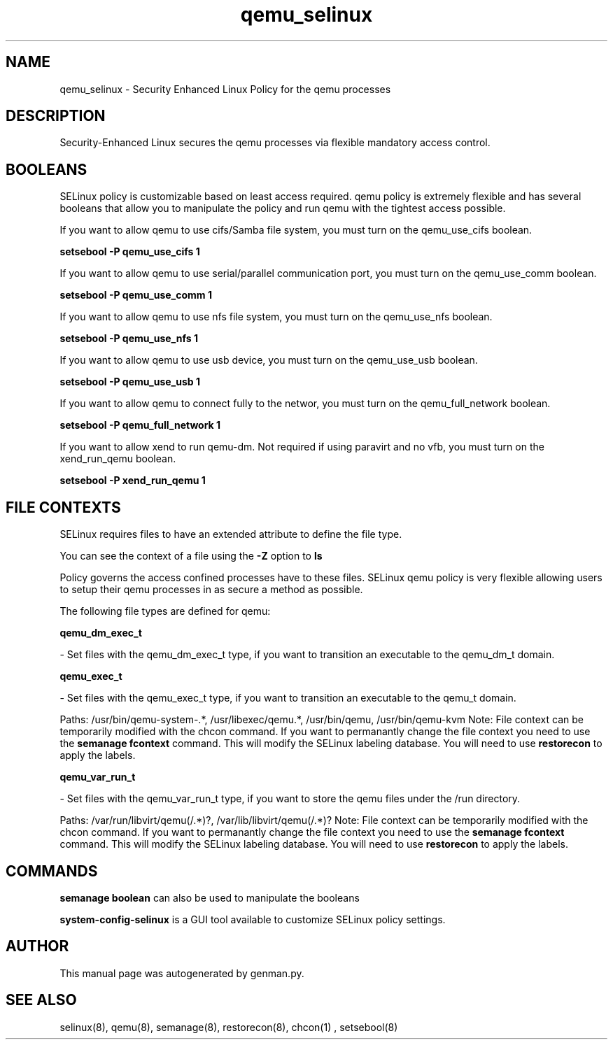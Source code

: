 .TH  "qemu_selinux"  "8"  "qemu" "dwalsh@redhat.com" "qemu SELinux Policy documentation"
.SH "NAME"
qemu_selinux \- Security Enhanced Linux Policy for the qemu processes
.SH "DESCRIPTION"

Security-Enhanced Linux secures the qemu processes via flexible mandatory access
control.  

.SH BOOLEANS
SELinux policy is customizable based on least access required.  qemu policy is extremely flexible and has several booleans that allow you to manipulate the policy and run qemu with the tightest access possible.


.PP
If you want to allow qemu to use cifs/Samba file system, you must turn on the qemu_use_cifs boolean.

.EX
.B setsebool -P qemu_use_cifs 1
.EE

.PP
If you want to allow qemu to use serial/parallel communication port, you must turn on the qemu_use_comm boolean.

.EX
.B setsebool -P qemu_use_comm 1
.EE

.PP
If you want to allow qemu to use nfs file system, you must turn on the qemu_use_nfs boolean.

.EX
.B setsebool -P qemu_use_nfs 1
.EE

.PP
If you want to allow qemu to use usb device, you must turn on the qemu_use_usb boolean.

.EX
.B setsebool -P qemu_use_usb 1
.EE

.PP
If you want to allow qemu to connect fully to the networ, you must turn on the qemu_full_network boolean.

.EX
.B setsebool -P qemu_full_network 1
.EE

.PP
If you want to allow xend to run qemu-dm. Not required if using paravirt and no vfb, you must turn on the xend_run_qemu boolean.

.EX
.B setsebool -P xend_run_qemu 1
.EE

.SH FILE CONTEXTS
SELinux requires files to have an extended attribute to define the file type. 
.PP
You can see the context of a file using the \fB\-Z\fP option to \fBls\bP
.PP
Policy governs the access confined processes have to these files. 
SELinux qemu policy is very flexible allowing users to setup their qemu processes in as secure a method as possible.
.PP 
The following file types are defined for qemu:


.EX
.B qemu_dm_exec_t 
.EE

- Set files with the qemu_dm_exec_t type, if you want to transition an executable to the qemu_dm_t domain.


.EX
.B qemu_exec_t 
.EE

- Set files with the qemu_exec_t type, if you want to transition an executable to the qemu_t domain.

.br
Paths: 
/usr/bin/qemu-system-.*, /usr/libexec/qemu.*, /usr/bin/qemu, /usr/bin/qemu-kvm
Note: File context can be temporarily modified with the chcon command.  If you want to permanantly change the file context you need to use the 
.B semanage fcontext 
command.  This will modify the SELinux labeling database.  You will need to use
.B restorecon
to apply the labels.


.EX
.B qemu_var_run_t 
.EE

- Set files with the qemu_var_run_t type, if you want to store the qemu files under the /run directory.

.br
Paths: 
/var/run/libvirt/qemu(/.*)?, /var/lib/libvirt/qemu(/.*)?
Note: File context can be temporarily modified with the chcon command.  If you want to permanantly change the file context you need to use the 
.B semanage fcontext 
command.  This will modify the SELinux labeling database.  You will need to use
.B restorecon
to apply the labels.

.SH "COMMANDS"

.B semanage boolean
can also be used to manipulate the booleans

.PP
.B system-config-selinux 
is a GUI tool available to customize SELinux policy settings.

.SH AUTHOR	
This manual page was autogenerated by genman.py.

.SH "SEE ALSO"
selinux(8), qemu(8), semanage(8), restorecon(8), chcon(1)
, setsebool(8)